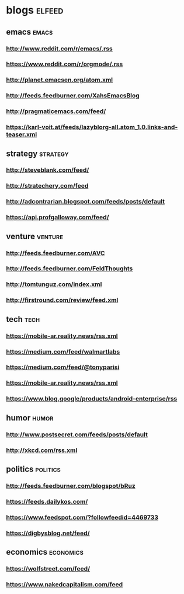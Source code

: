 * blogs                                                        :elfeed:
** emacs                                                        :emacs:
*** http://www.reddit.com/r/emacs/.rss
*** https://www.reddit.com/r/orgmode/.rss
*** http://planet.emacsen.org/atom.xml
*** http://feeds.feedburner.com/XahsEmacsBlog
*** http://pragmaticemacs.com/feed/
*** https://karl-voit.at/feeds/lazyblorg-all.atom_1.0.links-and-teaser.xml
** strategy                                                        :strategy:
*** http://steveblank.com/feed/
*** http://stratechery.com/feed
*** http://adcontrarian.blogspot.com/feeds/posts/default
*** https://api.profgalloway.com/feed/
** venture                                                          :venture:
*** http://feeds.feedburner.com/AVC
*** http://feeds.feedburner.com/FeldThoughts
*** http://tomtunguz.com/index.xml
*** http://firstround.com/review/feed.xml
** tech                                                                :tech:
*** https://mobile-ar.reality.news/rss.xml
*** https://medium.com/feed/walmartlabs
*** https://medium.com/feed/@tonyparisi
*** https://mobile-ar.reality.news/rss.xml
*** https://www.blog.google/products/android-enterprise/rss
** humor                                                              :humor:
*** http://www.postsecret.com/feeds/posts/default
*** http://xkcd.com/rss.xml
** politics                                                        :politics:
*** http://feeds.feedburner.com/blogspot/bRuz
*** https://feeds.dailykos.com/
*** https://www.feedspot.com/?followfeedid=4469733
*** https://digbysblog.net/feed/
** economics                                                      :economics:
*** https://wolfstreet.com/feed/
*** https://www.nakedcapitalism.com/feed
